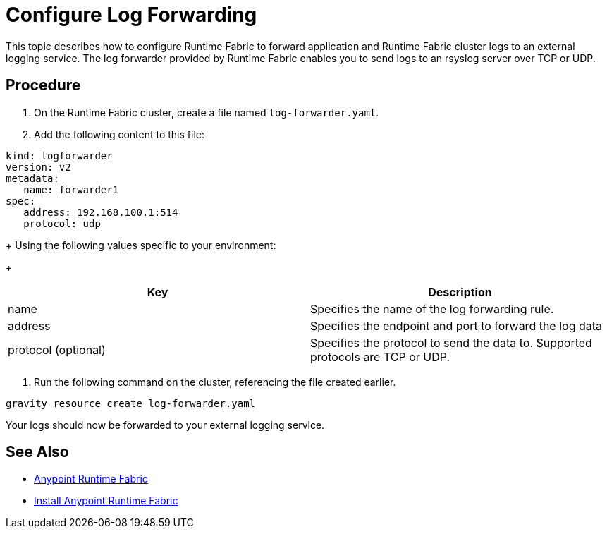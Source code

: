 = Configure Log Forwarding
:noindex:

This topic describes how to configure Runtime Fabric to forward application and Runtime Fabric cluster logs to an external logging service. The log forwarder provided by Runtime Fabric enables you to send logs to an rsyslog server over TCP or UDP.

== Procedure

. On the Runtime Fabric cluster, create a file named `log-forwarder.yaml`.
. Add the following content to this file:
----
kind: logforwarder
version: v2
metadata:
   name: forwarder1
spec:
   address: 192.168.100.1:514
   protocol: udp
----
+
Using the following values specific to your environment:
+
[%header,cols="2*a"]
|===
|Key | Description
|name | Specifies the name of the log forwarding rule.
|address | Specifies the endpoint and port to forward the log data
|protocol (optional) | Specifies the protocol to send the data to. Supported protocols are TCP or UDP.
|===


. Run the following command on the cluster, referencing the file created earlier.
----
gravity resource create log-forwarder.yaml
----

Your logs should now be forwarded to your external logging service.

== See Also

* link:/anypoint-runtime-fabric/v/1.0/index[Anypoint Runtime Fabric]
* link:/anypoint-runtime-fabric/v/1.0/installation[Install Anypoint Runtime Fabric]